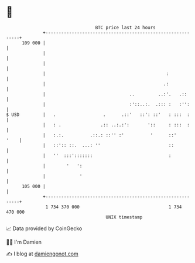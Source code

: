 * 👋

#+begin_example
                                     BTC price last 24 hours                    
                 +------------------------------------------------------------+ 
         109 000 |                                                            | 
                 |                                                            | 
                 |                                                            | 
                 |                                              :             | 
                 |                                             .:             | 
                 |                                ..         ..:'.   .::      | 
                 |                                :'::..:.  .::: :   :'':     | 
   $ USD         |   .                  .      .::'   ::': ::'   : :::  :     | 
                 |   : .               .:: ..:.:':       '::     : :::  :     | 
                 |   :.:.          .::.: ::'' :'          '      ::'     '    | 
                 |   ::':: ::.  ...: ''                          ::           | 
                 |   ''  :::':::::::                             :            | 
                 |        '   ':                                              | 
                 |             '                                              | 
         105 000 |                                                            | 
                 +------------------------------------------------------------+ 
                  1 734 370 000                                  1 734 470 000  
                                         UNIX timestamp                         
#+end_example
📈 Data provided by CoinGecko

🧑‍💻 I'm Damien

✍️ I blog at [[https://www.damiengonot.com][damiengonot.com]]
